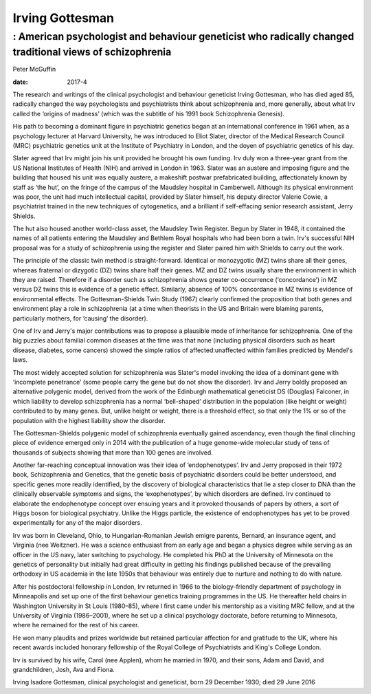 ================
Irving Gottesman
================
---------------------------------------------------------------------------------------------------------
: American psychologist and behaviour geneticist who radically changed traditional views of schizophrenia
---------------------------------------------------------------------------------------------------------



Peter McGuffin

:date: 2017-4


.. contents::
   :depth: 3
..

.. figure:: 124f1
   :alt: Irving Gottesman used a register of twins at the Maudsley and
   Bethlem Royal hospitals in London for his study of schizophrenia.
   Photograph: Lisa Miller, University of
   Minnesota/`theguardian.com <theguardian.com>`__
   :name: F1

   Irving Gottesman used a register of twins at the Maudsley and Bethlem
   Royal hospitals in London for his study of schizophrenia. Photograph:
   Lisa Miller, University of
   Minnesota/`theguardian.com <theguardian.com>`__

The research and writings of the clinical psychologist and behaviour
geneticist Irving Gottesman, who has died aged 85, radically changed the
way psychologists and psychiatrists think about schizophrenia and, more
generally, about what Irv called the ‘origins of madness’ (which was the
subtitle of his 1991 book Schizophrenia Genesis).

His path to becoming a dominant figure in psychiatric genetics began at
an international conference in 1961 when, as a psychology lecturer at
Harvard University, he was introduced to Eliot Slater, director of the
Medical Research Council (MRC) psychiatric genetics unit at the
Institute of Psychiatry in London, and the doyen of psychiatric genetics
of his day.

Slater agreed that Irv might join his unit provided he brought his own
funding. Irv duly won a three-year grant from the US National Institutes
of Health (NIH) and arrived in London in 1963. Slater was an austere and
imposing figure and the building that housed his unit was equally
austere, a makeshift postwar prefabricated building, affectionately
known by staff as ‘the hut’, on the fringe of the campus of the Maudsley
hospital in Camberwell. Although its physical environment was poor, the
unit had much intellectual capital, provided by Slater himself, his
deputy director Valerie Cowie, a psychiatrist trained in the new
techniques of cytogenetics, and a brilliant if self-effacing senior
research assistant, Jerry Shields.

The hut also housed another world-class asset, the Maudsley Twin
Register. Begun by Slater in 1948, it contained the names of all
patients entering the Maudsley and Bethlem Royal hospitals who had been
born a twin. Irv's successful NIH proposal was for a study of
schizophrenia using the register and Slater paired him with Shields to
carry out the work.

The principle of the classic twin method is straight-forward. Identical
or monozygotic (MZ) twins share all their genes, whereas fraternal or
dizygotic (DZ) twins share half their genes. MZ and DZ twins usually
share the environment in which they are raised. Therefore if a disorder
such as schizophrenia shows greater co-occurrence (‘concordance’) in MZ
versus DZ twins this is evidence of a genetic effect. Similarly, absence
of 100% concordance in MZ twins is evidence of environmental effects.
The Gottesman-Shields Twin Study (1967) clearly confirmed the
proposition that both genes and environment play a role in schizophrenia
(at a time when theorists in the US and Britain were blaming parents,
particularly mothers, for ‘causing’ the disorder).

One of Irv and Jerry's major contributions was to propose a plausible
mode of inheritance for schizophrenia. One of the big puzzles about
familial common diseases at the time was that none (including physical
disorders such as heart disease, diabetes, some cancers) showed the
simple ratios of affected:unaffected within families predicted by
Mendel's laws.

The most widely accepted solution for schizophrenia was Slater's model
invoking the idea of a dominant gene with ‘incomplete penetrance’ (some
people carry the gene but do not show the disorder). Irv and Jerry
boldly proposed an alternative polygenic model, derived from the work of
the Edinburgh mathematical geneticist DS (Douglas) Falconer, in which
liability to develop schizophrenia has a normal ‘bell-shaped’
distribution in the population (like height or weight) contributed to by
many genes. But, unlike height or weight, there is a threshold effect,
so that only the 1% or so of the population with the highest liability
show the disorder.

The Gottesman-Shields polygenic model of schizophrenia eventually gained
ascendancy, even though the final clinching piece of evidence emerged
only in 2014 with the publication of a huge genome-wide molecular study
of tens of thousands of subjects showing that more than 100 genes are
involved.

Another far-reaching conceptual innovation was their idea of
‘endophenotypes’. Irv and Jerry proposed in their 1972 book,
Schizophrenia and Genetics, that the genetic basis of psychiatric
disorders could be better understood, and specific genes more readily
identified, by the discovery of biological characteristics that lie a
step closer to DNA than the clinically observable symptoms and signs,
the ‘exophenotypes’, by which disorders are defined. Irv continued to
elaborate the endophenotype concept over ensuing years and it provoked
thousands of papers by others, a sort of Higgs boson for biological
psychiatry. Unlike the Higgs particle, the existence of endophenotypes
has yet to be proved experimentally for any of the major disorders.

Irv was born in Cleveland, Ohio, to Hungarian-Romanian Jewish emigre
parents, Bernard, an insurance agent, and Virginia (nee Weitzner). He
was a science enthusiast from an early age and began a physics degree
while serving as an officer in the US navy, later switching to
psychology. He completed his PhD at the University of Minnesota on the
genetics of personality but initially had great difficulty in getting
his findings published because of the prevailing orthodoxy in US
academia in the late 1950s that behaviour was entirely due to nurture
and nothing to do with nature.

After his postdoctoral fellowship in London, Irv returned in 1966 to the
biology-friendly department of psychology in Minneapolis and set up one
of the first behaviour genetics training programmes in the US. He
thereafter held chairs in Washington University in St Louis (1980–85),
where I first came under his mentorship as a visiting MRC fellow, and at
the University of Virginia (1986–2001), where he set up a clinical
psychology doctorate, before returning to Minnesota, where he remained
for the rest of his career.

He won many plaudits and prizes worldwide but retained particular
affection for and gratitude to the UK, where his recent awards included
honorary fellowship of the Royal College of Psychiatrists and King's
College London.

Irv is survived by his wife, Carol (nee Applen), whom he married in
1970, and their sons, Adam and David, and grandchildren, Josh, Ava and
Fiona.

Irving Isadore Gottesman, clinical psychologist and geneticist, born 29
December 1930; died 29 June 2016
